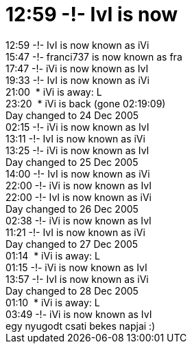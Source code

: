 = 12:59 -!- IvI is now

:slug: 12_59_ivi_is_now
:category: regi
:tags: hu
:date: 2005-12-28T23:01:54Z
++++
12:59 -!- IvI is now known as iVi<br>15:47 -!- franci737 is now known as fra<br>17:47 -!- iVi is now known as IvI<br>19:33 -!- IvI is now known as iVi<br>21:00&nbsp; * iVi is away: L<br>23:20&nbsp; * iVi is back (gone 02:19:09)<br>Day changed to 24 Dec 2005<br>02:15 -!- iVi is now known as IvI<br>13:11 -!- IvI is now known as iVi<br>13:25 -!- iVi is now known as IvI<br>Day changed to 25 Dec 2005<br>14:00 -!- IvI is now known as iVi<br>22:00 -!- iVi is now known as IvI<br>22:00 -!- IvI is now known as iVi<br>Day changed to 26 Dec 2005<br>02:38 -!- iVi is now known as IvI<br>11:21 -!- IvI is now known as iVi<br>Day changed to 27 Dec 2005<br>01:14&nbsp; * iVi is away: L<br>01:15 -!- iVi is now known as IvI<br>13:57 -!- IvI is now known as iVi<br>Day changed to 28 Dec 2005<br>01:10&nbsp; * iVi is away: L<br>03:49 -!- iVi is now known as IvI<br>egy nyugodt csati bekes napjai :)<br>
++++
